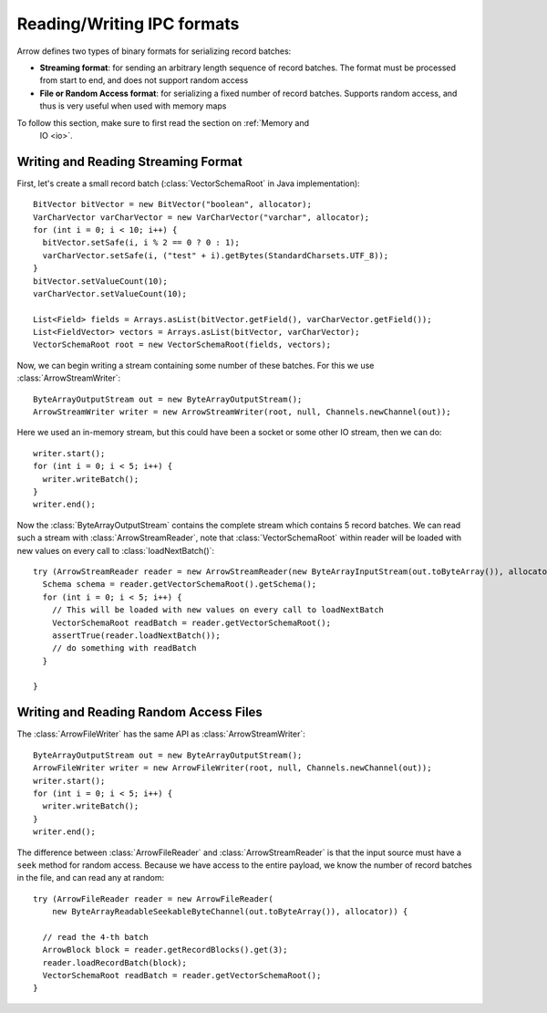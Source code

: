 .. Licensed to the Apache Software Foundation (ASF) under one
.. or more contributor license agreements.  See the NOTICE file
.. distributed with this work for additional information
.. regarding copyright ownership.  The ASF licenses this file
.. to you under the Apache License, Version 2.0 (the
.. "License"); you may not use this file except in compliance
.. with the License.  You may obtain a copy of the License at

..   http://www.apache.org/licenses/LICENSE-2.0

.. Unless required by applicable law or agreed to in writing,
.. software distributed under the License is distributed on an
.. "AS IS" BASIS, WITHOUT WARRANTIES OR CONDITIONS OF ANY
.. KIND, either express or implied.  See the License for the
.. specific language governing permissions and limitations
.. under the License.

===========================
Reading/Writing IPC formats
===========================
Arrow defines two types of binary formats for serializing record batches:

* **Streaming format**: for sending an arbitrary length sequence of record
  batches. The format must be processed from start to end, and does not support
  random access

* **File or Random Access format**: for serializing a fixed number of record
  batches. Supports random access, and thus is very useful when used with
  memory maps

To follow this section, make sure to first read the section on :ref:`Memory and
    IO <io>`.

Writing and Reading Streaming Format
~~~~~~~~~~~~~~~~~~~~~~~~~~~~~~~~~~~~
First, let's create a small record batch (:class:`VectorSchemaRoot` in Java implementation)::

    BitVector bitVector = new BitVector("boolean", allocator);
    VarCharVector varCharVector = new VarCharVector("varchar", allocator);
    for (int i = 0; i < 10; i++) {
      bitVector.setSafe(i, i % 2 == 0 ? 0 : 1);
      varCharVector.setSafe(i, ("test" + i).getBytes(StandardCharsets.UTF_8));
    }
    bitVector.setValueCount(10);
    varCharVector.setValueCount(10);

    List<Field> fields = Arrays.asList(bitVector.getField(), varCharVector.getField());
    List<FieldVector> vectors = Arrays.asList(bitVector, varCharVector);
    VectorSchemaRoot root = new VectorSchemaRoot(fields, vectors);

Now, we can begin writing a stream containing some number of these batches. For this we use
:class:`ArrowStreamWriter`::

    ByteArrayOutputStream out = new ByteArrayOutputStream();
    ArrowStreamWriter writer = new ArrowStreamWriter(root, null, Channels.newChannel(out));

Here we used an in-memory stream, but this could have been a socket or some other IO stream, then we can do::

    writer.start();
    for (int i = 0; i < 5; i++) {
      writer.writeBatch();
    }
    writer.end();

Now the :class:`ByteArrayOutputStream` contains the complete stream which contains 5 record batches.
We can read such a stream with :class:`ArrowStreamReader`, note that :class:`VectorSchemaRoot` within
reader will be loaded with new values on every call to :class:`loadNextBatch()`::

    try (ArrowStreamReader reader = new ArrowStreamReader(new ByteArrayInputStream(out.toByteArray()), allocator)) {
      Schema schema = reader.getVectorSchemaRoot().getSchema();
      for (int i = 0; i < 5; i++) {
        // This will be loaded with new values on every call to loadNextBatch
        VectorSchemaRoot readBatch = reader.getVectorSchemaRoot();
        assertTrue(reader.loadNextBatch());
        // do something with readBatch
      }

    }

Writing and Reading Random Access Files
~~~~~~~~~~~~~~~~~~~~~~~~~~~~~~~~~~~~~~~
The :class:`ArrowFileWriter` has the same API as :class:`ArrowStreamWriter`::

    ByteArrayOutputStream out = new ByteArrayOutputStream();
    ArrowFileWriter writer = new ArrowFileWriter(root, null, Channels.newChannel(out));
    writer.start();
    for (int i = 0; i < 5; i++) {
      writer.writeBatch();
    }
    writer.end();

The difference between :class:`ArrowFileReader` and :class:`ArrowStreamReader` is that the input source
must have a ``seek`` method for random access. Because we have access to the entire payload, we know the
number of record batches in the file, and can read any at random::

    try (ArrowFileReader reader = new ArrowFileReader(
        new ByteArrayReadableSeekableByteChannel(out.toByteArray()), allocator)) {

      // read the 4-th batch
      ArrowBlock block = reader.getRecordBlocks().get(3);
      reader.loadRecordBatch(block);
      VectorSchemaRoot readBatch = reader.getVectorSchemaRoot();
    }
